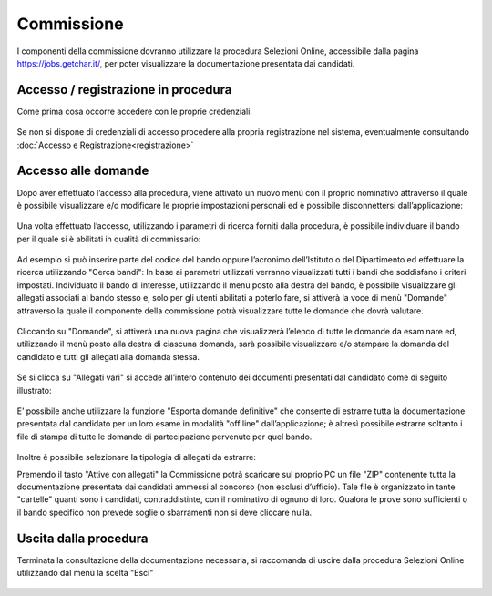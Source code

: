 ===========
Commissione
===========

I componenti della commissione dovranno utilizzare la procedura Selezioni Online, accessibile dalla
pagina https://jobs.getchar.it/, per poter visualizzare la documentazione presentata dai candidati.

.. figure:: images/commissione_1.jpg

Accesso / registrazione in procedura
====================================

Come prima cosa occorre accedere con le proprie credenziali.

.. figure:: images/commissione_2.jpg

.. figure:: images/commissione_3.jpg

Se non si dispone di credenziali di accesso procedere alla propria registrazione nel sistema, eventualmente consultando :doc:`Accesso e Registrazione<registrazione>`

Accesso alle domande
====================

Dopo aver effettuato l’accesso alla procedura, viene attivato un nuovo menù con il proprio nominativo
attraverso il quale è possibile visualizzare e/o modificare le proprie impostazioni personali ed è possibile
disconnettersi dall’applicazione:

.. figure:: images/commissione_4.jpg

Una volta effettuato l’accesso, utilizzando i parametri di ricerca forniti dalla procedura, è possibile individuare
il bando per il quale si è abilitati in qualità di commissario:

.. figure:: images/commissione_5.jpg

Ad esempio si può inserire parte del codice del bando oppure l’acronimo dell’Istituto o del Dipartimento ed
effettuare la ricerca utilizzando "Cerca bandi":
In base ai parametri utilizzati verranno visualizzati tutti i bandi che soddisfano i criteri impostati.
Individuato il bando di interesse, utilizzando il menu posto alla destra del bando, è possibile visualizzare gli
allegati associati al bando stesso e, solo per gli utenti abilitati a poterlo fare, si attiverà la voce di menù
"Domande" attraverso la quale il componente della commissione potrà visualizzare tutte le domande che
dovrà valutare.

.. figure:: images/commissione_6.jpg

Cliccando su "Domande", si attiverà una nuova pagina che visualizzerà l’elenco di tutte le domande da
esaminare ed, utilizzando il menù posto alla destra di ciascuna domanda, sarà possibile visualizzare e/o
stampare la domanda del candidato e tutti gli allegati alla domanda stessa.

.. figure:: images/commissione_7.jpg

Se si clicca su "Allegati vari" si accede all’intero contenuto dei documenti presentati dal candidato come di seguito illustrato:

.. figure:: images/commissione_8.jpg

E’ possibile anche utilizzare la funzione "Esporta domande definitive" che consente di estrarre tutta la
documentazione presentata dal candidato per un loro esame in modalità "off line" dall’applicazione; è altresì
possibile estrarre soltanto i file di stampa di tutte le domande di partecipazione pervenute per quel bando.

.. figure:: images/commissione_9.jpg

Inoltre è possibile selezionare la tipologia di allegati da estrarre:

.. image:: images/commissione_10.png

Premendo il tasto "Attive con allegati" la Commissione potrà scaricare sul proprio PC un file "ZIP" contenente
tutta la documentazione presentata dai candidati ammessi al concorso (non esclusi d’ufficio). Tale file è
organizzato in tante "cartelle" quanti sono i candidati, contraddistinte, con il nominativo di ognuno di loro.
Qualora le prove sono sufficienti o il bando specifico non prevede soglie o sbarramenti non si deve cliccare nulla.

Uscita dalla procedura
======================

Terminata la consultazione della documentazione necessaria, si raccomanda di uscire dalla procedura
Selezioni Online utilizzando dal menù la scelta "Esci"

.. figure:: images/commissione_11.jpg

